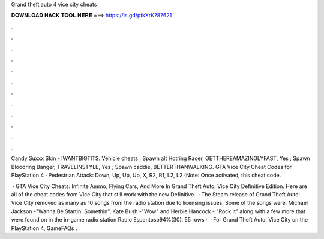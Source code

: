 Grand theft auto 4 vice city cheats



𝐃𝐎𝐖𝐍𝐋𝐎𝐀𝐃 𝐇𝐀𝐂𝐊 𝐓𝐎𝐎𝐋 𝐇𝐄𝐑𝐄 ===> https://is.gd/ptkXrK?87621



.



.



.



.



.



.



.



.



.



.



.



.

Candy Suxxx Skin - IWANTBIGTITS. Vehicle cheats ; Spawn alt Hotring Racer, GETTHEREAMAZINGLYFAST, Yes ; Spawn Bloodring Banger, TRAVELINSTYLE, Yes ; Spawn caddie, BETTERTHANWALKING. GTA Vice City Cheat Codes for PlayStation 4 · Pedestrian Attack: Down, Up, Up, Up, X, R2, R1, L2, L2 (Note: Once activated, this cheat code.

 · GTA Vice City Cheats: Infinite Ammo, Flying Cars, And More In Grand Theft Auto: Vice City Definitive Edition. Here are all of the cheat codes from Vice City that still work with the new Definitive.  · The Steam release of Grand Theft Auto: Vice City removed as many as 10 songs from the radio station due to licensing issues. Some of the songs were, Michael Jackson -"Wanna Be Startin' Somethin", Kate Bush -"Wow" and Herbie Hancock - "Rock It" along with a few more that were found on in the in-game radio station Radio Espantoso94%(30). 55 rows ·  · For Grand Theft Auto: Vice City on the PlayStation 4, GameFAQs .
